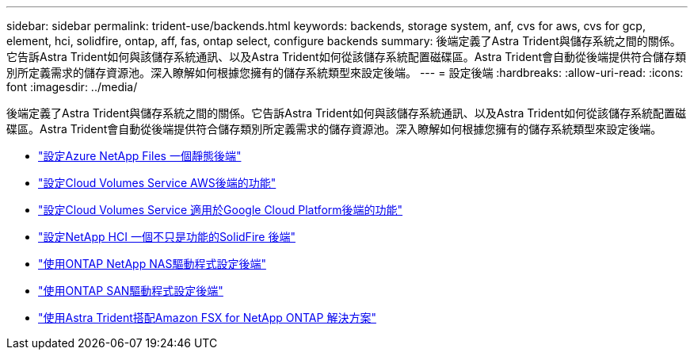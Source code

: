 ---
sidebar: sidebar 
permalink: trident-use/backends.html 
keywords: backends, storage system, anf, cvs for aws, cvs for gcp, element, hci, solidfire, ontap, aff, fas, ontap select, configure backends 
summary: 後端定義了Astra Trident與儲存系統之間的關係。它告訴Astra Trident如何與該儲存系統通訊、以及Astra Trident如何從該儲存系統配置磁碟區。Astra Trident會自動從後端提供符合儲存類別所定義需求的儲存資源池。深入瞭解如何根據您擁有的儲存系統類型來設定後端。 
---
= 設定後端
:hardbreaks:
:allow-uri-read: 
:icons: font
:imagesdir: ../media/


後端定義了Astra Trident與儲存系統之間的關係。它告訴Astra Trident如何與該儲存系統通訊、以及Astra Trident如何從該儲存系統配置磁碟區。Astra Trident會自動從後端提供符合儲存類別所定義需求的儲存資源池。深入瞭解如何根據您擁有的儲存系統類型來設定後端。

* link:anf.html["設定Azure NetApp Files 一個靜態後端"^]
* link:aws.html["設定Cloud Volumes Service AWS後端的功能"^]
* link:gcp.html["設定Cloud Volumes Service 適用於Google Cloud Platform後端的功能"^]
* link:element.html["設定NetApp HCI 一個不只是功能的SolidFire 後端"^]
* link:ontap-nas.html["使用ONTAP NetApp NAS驅動程式設定後端"^]
* link:ontap-san.html["使用ONTAP SAN驅動程式設定後端"^]
* link:trident-fsx.html["使用Astra Trident搭配Amazon FSX for NetApp ONTAP 解決方案"^]

